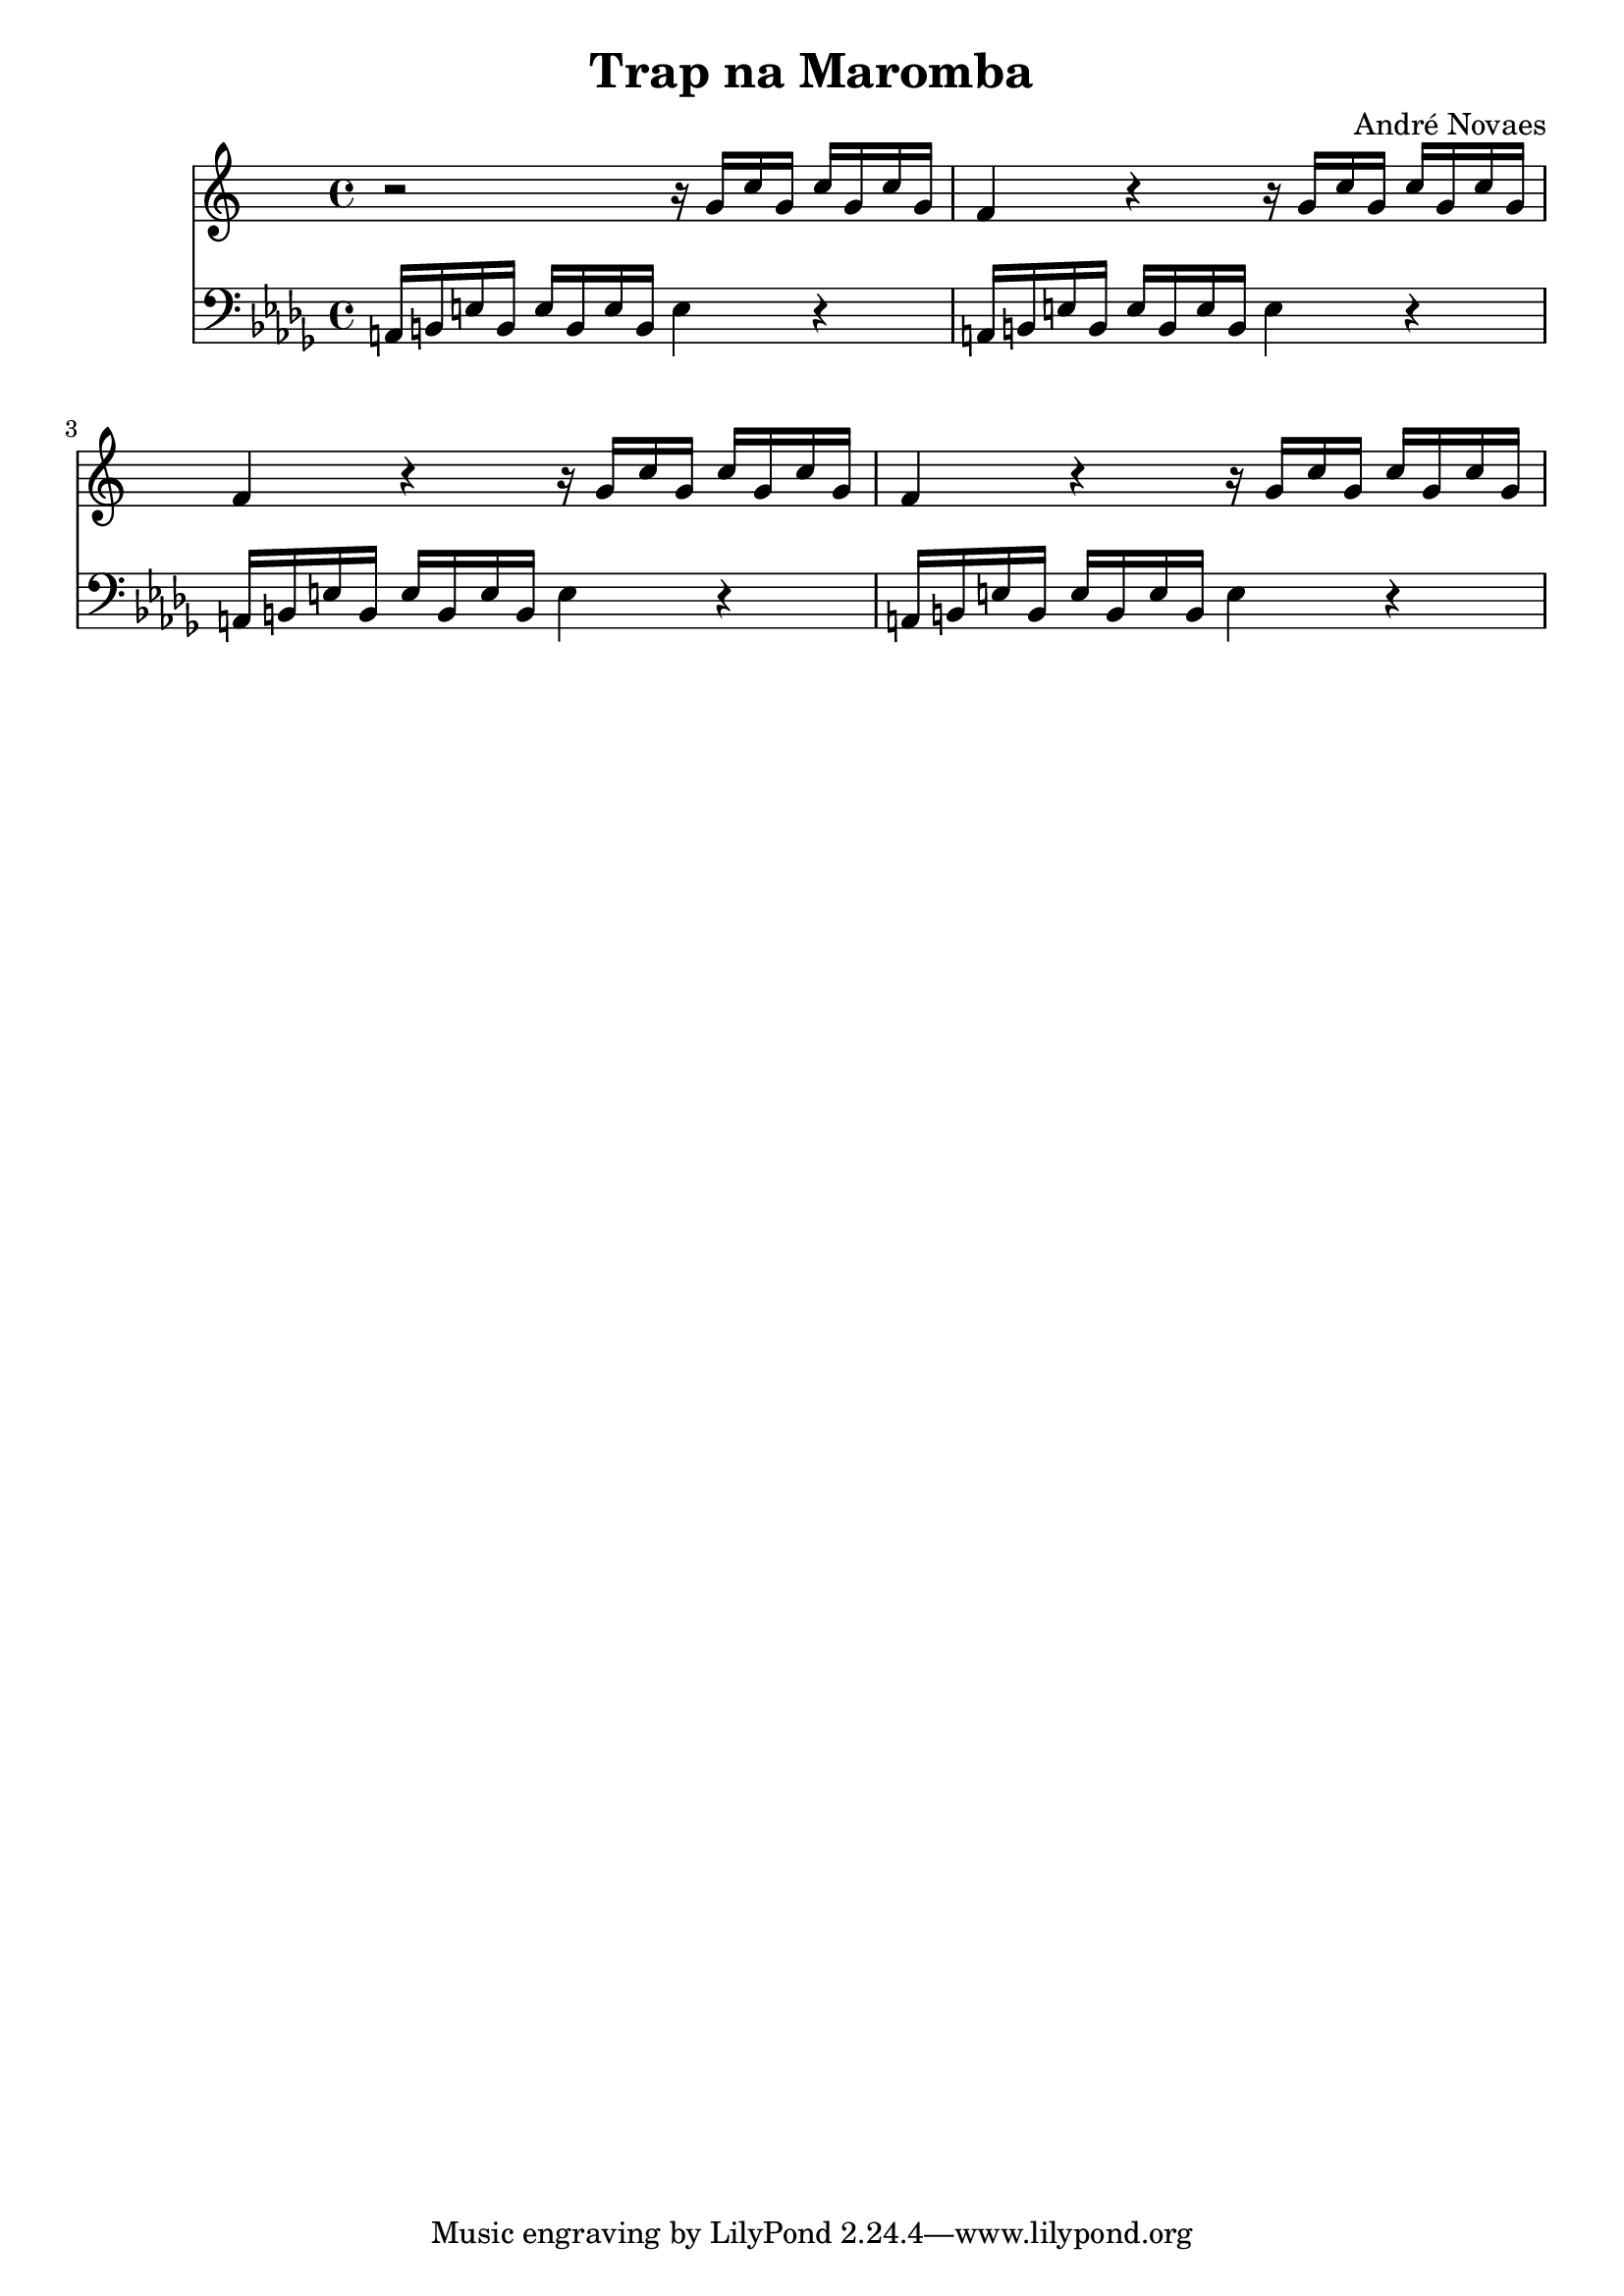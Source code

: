\header {
  title = "Trap na Maromba"
  composer = "André Novaes"
}


 Sax = \new Staff {
  \relative {
  \key c \major
  \time 4/4

    r2 r16 g'16 c16 g16 c16  g16 c16 g16 | 
    f4 r4 r16 g16 c16 g16 c16  g16 c16 g16 |
    f4 r4 r16 g16 c16 g16 c16  g16 c16 g16|
    f4 r4 r16 g16 c16 g16 c16  g16 c16 g16|
  }
}

Trob = \new Staff {
  \relative  a {
    \clef "bass"   \key bes \minor  \time 4/4 
    a,16 b16 e16 b16 e16 b16 e16 b16 e4 r4 |
    a,16 b16 e16 b16 e16 b16 e16 b16 e4 r4 |
    a,16 b16 e16 b16 e16 b16 e16 b16 e4 r4 |
    a,16 b16 e16 b16 e16 b16 e16 b16 e4 r4 |
  }
}

\score {

  <<
    \Sax
    \Trob
  >>

\layout {}
\midi {}
}

  